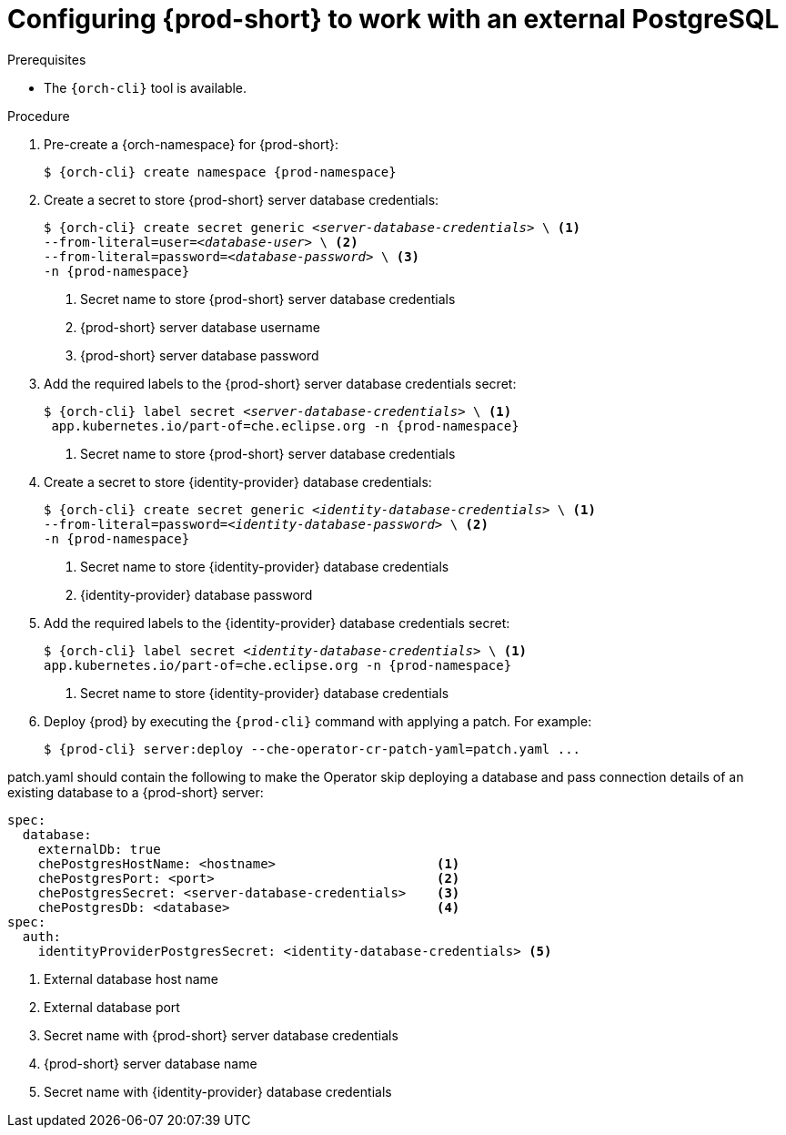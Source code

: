 // deploying-the-registries

[id="configuring-{prod-id-short}-to-work-with-external-PostgreSQL_{context}"]
= Configuring {prod-short} to work with an external PostgreSQL

.Prerequisites

* The `{orch-cli}` tool is available.

.Procedure

. Pre-create a {orch-namespace} for {prod-short}:
+
[subs="+quotes,attributes"]
----
$ {orch-cli} create namespace {prod-namespace}
----

. Create a secret to store {prod-short} server database credentials:
+
[subs="+quotes,attributes"]
----
$ {orch-cli} create secret generic __<server-database-credentials>__ \ <1>
--from-literal=user=__<database-user>__ \ <2>
--from-literal=password=__<database-password>__ \ <3>
-n {prod-namespace}
----
<1> Secret name to store {prod-short} server database credentials
<2> {prod-short} server database username
<3> {prod-short} server database password

. Add the required labels to the {prod-short} server database credentials secret:
+
[subs="+quotes,attributes"]
----
$ {orch-cli} label secret __<server-database-credentials>__ \ <1>
 app.kubernetes.io/part-of=che.eclipse.org -n {prod-namespace}
----
<1> Secret name to store {prod-short} server database credentials

. Create a secret to store {identity-provider} database credentials:
+
[subs="+quotes,attributes"]
----
$ {orch-cli} create secret generic __<identity-database-credentials>__ \ <1>
--from-literal=password=__<identity-database-password>__ \ <2>
-n {prod-namespace}
----
<1> Secret name to store {identity-provider} database credentials
<2> {identity-provider} database password

.  Add the required labels to the {identity-provider} database credentials secret:
+
[subs="+quotes,attributes"]
----
$ {orch-cli} label secret __<identity-database-credentials>__ \ <1>
app.kubernetes.io/part-of=che.eclipse.org -n {prod-namespace}
----
<1> Secret name to store {identity-provider} database credentials

. Deploy {prod} by executing the `{prod-cli}` command with applying a patch. For example:
+
[subs="+quotes,+attributes"]
----
$ {prod-cli} server:deploy --che-operator-cr-patch-yaml=patch.yaml ...
----

patch.yaml should contain the following to make the Operator skip deploying a database and pass connection details of an existing database to a {prod-short} server:

[source,yaml,subs="+quotes"]
----
spec:
  database:
    externalDb: true
    chePostgresHostName: <hostname>                     <1>
    chePostgresPort: <port>                             <2>
    chePostgresSecret: <server-database-credentials>    <3>
    chePostgresDb: <database>                           <4>
spec:
  auth:
    identityProviderPostgresSecret: <identity-database-credentials> <5>
----
<1> External database host name
<2> External database port
<3> Secret name with {prod-short} server database credentials
<4> {prod-short} server database name
<5> Secret name with {identity-provider} database credentials

